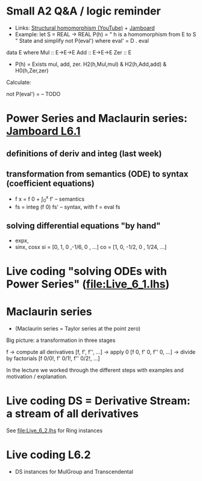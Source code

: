 * Small A2 Q&A / logic reminder
+ Links:
  [[https://youtu.be/y6weZisWeDM?list=PLf5C73P7ab-5sdvsqCjnF8iaYOtXMRNaZ&t=384][Structural homomorphism (YouTube)]] + [[https://jamboard.google.com/d/1_t3xMPykXNGYIPDZ_10veFG4Grrv47xACEgi4CSmhBc/viewer?f=3][Jamboard]]
+ Example: let S = REAL -> REAL
  P(h) = " h is a homomorphism from E to S "
  State and simplify not P(eval') where eval' = D . eval

data E where  Mul :: E->E->E
              Add :: E->E->E
              Zer :: E

+ P(h) = Exists mul, add, zer. H2(h,Mul,mul) & H2(h,Add,add) & H0(h,Zer,zer)

Calculate:

  not P(eval')
= -- TODO







* Power Series and Maclaurin series: [[https://jamboard.google.com/d/1fPp1YVocnUKh__v0iqU5YY3a7xVFaHeayVbxkbFiol8/viewer?f=0][Jamboard L6.1]]
** definitions of deriv and integ (last week)
** transformation from semantics (ODE) to syntax (coefficient equations)
+ f x = f 0 + \int_0^x f'   -- semantics
+ fs = integ (f 0) fs'      -- syntax, with f = eval fs
** solving differential equations "by hand"
+ expx,
+ sinx, cosx
  si = [0,  1,  0  ,-1/6, 0   , ...]
  co = [1,  0, -1/2,  0 , 1/24, ...]

* Live coding "solving ODEs with Power Series" (file:Live_6_1.lhs)











* Maclaurin series
+ (Maclaurin series = Taylor series at the point zero)

Big picture: a transformation in three stages

  f
-> compute all derivatives
  [f, f', f'', ...]
-> apply 0
  [f 0, f' 0, f'' 0, ...]
-> divide by factorials
  [f 0/0!, f' 0/1!, f'' 0/2!, ...]

In the lecture we worked through the different steps with examples and motivation / explanation.
* Live coding DS = Derivative Stream: a stream of all derivatives
See file:Live_6_2.lhs for Ring instances
* Live coding L6.2
+ DS instances for MulGroup and Transcendental
